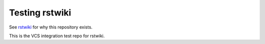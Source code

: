 Testing rstwiki
===============

See `rstwiki <http://github.com/phiggins42/rstwiki>`_ for why this repository exists.

This is the VCS integration test repo for rstwiki. 